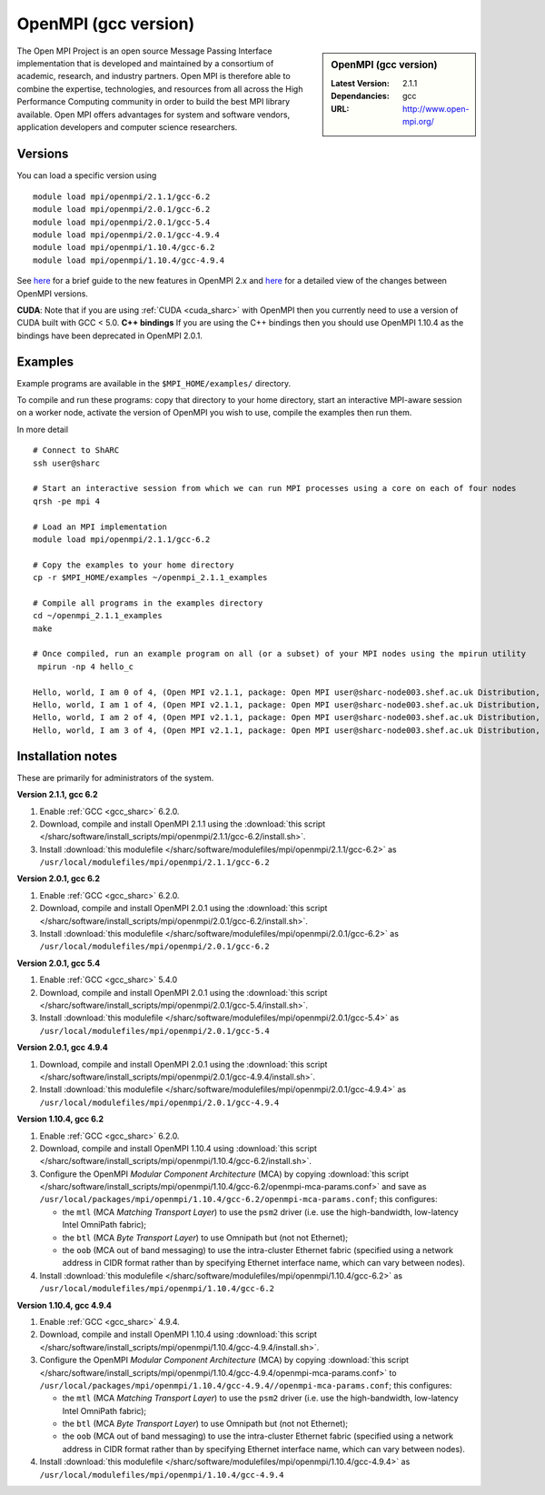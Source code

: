 OpenMPI (gcc version)
=====================

.. sidebar:: OpenMPI (gcc version)

   :Latest Version: 2.1.1
   :Dependancies: gcc
   :URL: http://www.open-mpi.org/

The Open MPI Project is an open source Message Passing Interface implementation that is developed and maintained by a consortium of academic, research, and industry partners. Open MPI is therefore able to combine the expertise, technologies, and resources from all across the High Performance Computing community in order to build the best MPI library available. Open MPI offers advantages for system and software vendors, application developers and computer science researchers.

Versions
--------

You can load a specific version using ::

   module load mpi/openmpi/2.1.1/gcc-6.2
   module load mpi/openmpi/2.0.1/gcc-6.2
   module load mpi/openmpi/2.0.1/gcc-5.4
   module load mpi/openmpi/2.0.1/gcc-4.9.4
   module load mpi/openmpi/1.10.4/gcc-6.2
   module load mpi/openmpi/1.10.4/gcc-4.9.4

See `here <https://mail-archive.com/announce@lists.open-mpi.org/msg00085.html>`__ for a brief guide to the new features in OpenMPI 2.x and `here <https://raw.githubusercontent.com/open-mpi/ompi/v2.x/NEWS>`__ for a detailed view of the changes between OpenMPI versions.

**CUDA**: Note that if you are using :ref:`CUDA <cuda_sharc>` with OpenMPI then you currently need to use a version of CUDA built with GCC < 5.0.
**C++ bindings** If you are using the C++ bindings then you should use OpenMPI 1.10.4 as the bindings have been deprecated in OpenMPI 2.0.1.

Examples
--------

Example programs are available in the ``$MPI_HOME/examples/`` directory.  

To compile and run these programs: copy that directory to your home directory, start an interactive MPI-aware session on a worker node, activate the version of OpenMPI you wish to use, compile the examples then run them.

In more detail ::

    # Connect to ShARC
    ssh user@sharc  

    # Start an interactive session from which we can run MPI processes using a core on each of four nodes
    qrsh -pe mpi 4

    # Load an MPI implementation
    module load mpi/openmpi/2.1.1/gcc-6.2

    # Copy the examples to your home directory
    cp -r $MPI_HOME/examples ~/openmpi_2.1.1_examples

    # Compile all programs in the examples directory
    cd ~/openmpi_2.1.1_examples
    make

    # Once compiled, run an example program on all (or a subset) of your MPI nodes using the mpirun utility
     mpirun -np 4 hello_c

    Hello, world, I am 0 of 4, (Open MPI v2.1.1, package: Open MPI user@sharc-node003.shef.ac.uk Distribution, ident: 2.1.1, repo rev: v2.1.0-100-ga2fdb5b, May 10, 2017, 141)
    Hello, world, I am 1 of 4, (Open MPI v2.1.1, package: Open MPI user@sharc-node003.shef.ac.uk Distribution, ident: 2.1.1, repo rev: v2.1.0-100-ga2fdb5b, May 10, 2017, 141) 
    Hello, world, I am 2 of 4, (Open MPI v2.1.1, package: Open MPI user@sharc-node003.shef.ac.uk Distribution, ident: 2.1.1, repo rev: v2.1.0-100-ga2fdb5b, May 10, 2017, 141)
    Hello, world, I am 3 of 4, (Open MPI v2.1.1, package: Open MPI user@sharc-node003.shef.ac.uk Distribution, ident: 2.1.1, repo rev: v2.1.0-100-ga2fdb5b, May 10, 2017, 141)


Installation notes
------------------

These are primarily for administrators of the system.

**Version 2.1.1, gcc 6.2**

1. Enable :ref:`GCC <gcc_sharc>` 6.2.0.
2. Download, compile and install OpenMPI 2.1.1 using the :download:`this script </sharc/software/install_scripts/mpi/openmpi/2.1.1/gcc-6.2/install.sh>`.
3. Install :download:`this modulefile </sharc/software/modulefiles/mpi/openmpi/2.1.1/gcc-6.2>` as ``/usr/local/modulefiles/mpi/openmpi/2.1.1/gcc-6.2``

**Version 2.0.1, gcc 6.2**

1. Enable :ref:`GCC <gcc_sharc>` 6.2.0.
2. Download, compile and install OpenMPI 2.0.1 using the :download:`this script </sharc/software/install_scripts/mpi/openmpi/2.0.1/gcc-6.2/install.sh>`.
3. Install :download:`this modulefile </sharc/software/modulefiles/mpi/openmpi/2.0.1/gcc-6.2>` as ``/usr/local/modulefiles/mpi/openmpi/2.0.1/gcc-6.2``

**Version 2.0.1, gcc 5.4**

1. Enable :ref:`GCC <gcc_sharc>` 5.4.0
2. Download, compile and install OpenMPI 2.0.1 using the :download:`this script </sharc/software/install_scripts/mpi/openmpi/2.0.1/gcc-5.4/install.sh>`.
3. Install :download:`this modulefile </sharc/software/modulefiles/mpi/openmpi/2.0.1/gcc-5.4>` as ``/usr/local/modulefiles/mpi/openmpi/2.0.1/gcc-5.4``

**Version 2.0.1, gcc 4.9.4**

1. Download, compile and install OpenMPI 2.0.1 using the :download:`this script </sharc/software/install_scripts/mpi/openmpi/2.0.1/gcc-4.9.4/install.sh>`.
2. Install :download:`this modulefile </sharc/software/modulefiles/mpi/openmpi/2.0.1/gcc-4.9.4>` as ``/usr/local/modulefiles/mpi/openmpi/2.0.1/gcc-4.9.4``

**Version 1.10.4, gcc 6.2**

#. Enable :ref:`GCC <gcc_sharc>` 6.2.0.
#. Download, compile and install OpenMPI 1.10.4 using :download:`this script </sharc/software/install_scripts/mpi/openmpi/1.10.4/gcc-6.2/install.sh>`.
#. Configure the OpenMPI *Modular Component Architecture* (MCA) by copying :download:`this script </sharc/software/install_scripts/mpi/openmpi/1.10.4/gcc-6.2/openmpi-mca-params.conf>` and save as ``/usr/local/packages/mpi/openmpi/1.10.4/gcc-6.2/openmpi-mca-params.conf``; this configures: 

   * the ``mtl`` (MCA *Matching Transport Layer*) to use the ``psm2`` driver (i.e. use the high-bandwidth, low-latency Intel OmniPath fabric);
   * the ``btl`` (MCA *Byte Transport Layer*) to use Omnipath but (not not Ethernet);
   * the ``oob`` (MCA out of band messaging) to use the intra-cluster Ethernet fabric (specified using a network address in CIDR format rather than by specifying Ethernet interface name, which can vary between nodes).

#. Install :download:`this modulefile </sharc/software/modulefiles/mpi/openmpi/1.10.4/gcc-6.2>` as ``/usr/local/modulefiles/mpi/openmpi/1.10.4/gcc-6.2``

**Version 1.10.4, gcc 4.9.4**

#. Enable :ref:`GCC <gcc_sharc>` 4.9.4.
#. Download, compile and install OpenMPI 1.10.4 using :download:`this script </sharc/software/install_scripts/mpi/openmpi/1.10.4/gcc-4.9.4/install.sh>`.
#. Configure the OpenMPI *Modular Component Architecture* (MCA) by copying :download:`this script </sharc/software/install_scripts/mpi/openmpi/1.10.4/gcc-4.9.4/openmpi-mca-params.conf>` to ``/usr/local/packages/mpi/openmpi/1.10.4/gcc-4.9.4//openmpi-mca-params.conf``; this configures: 

   * the ``mtl`` (MCA *Matching Transport Layer*) to use the ``psm2`` driver (i.e. use the high-bandwidth, low-latency Intel OmniPath fabric);
   * the ``btl`` (MCA *Byte Transport Layer*) to use Omnipath but (not not Ethernet);
   * the ``oob`` (MCA out of band messaging) to use the intra-cluster Ethernet fabric (specified using a network address in CIDR format rather than by specifying Ethernet interface name, which can vary between nodes).

#. Install :download:`this modulefile </sharc/software/modulefiles/mpi/openmpi/1.10.4/gcc-4.9.4>` as ``/usr/local/modulefiles/mpi/openmpi/1.10.4/gcc-4.9.4``
